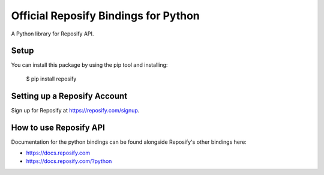 Official Reposify Bindings for Python
=====================================

A Python library for Reposify API.


Setup
-----

You can install this package by using the pip tool and installing:

    $ pip install reposify

Setting up a Reposify Account
-----------------------------

Sign up for Reposify at https://reposify.com/signup.

How to use Reposify API
-----------------------

Documentation for the python bindings can be found alongside Reposify's other bindings here:

- https://docs.reposify.com
- https://docs.reposify.com/?python